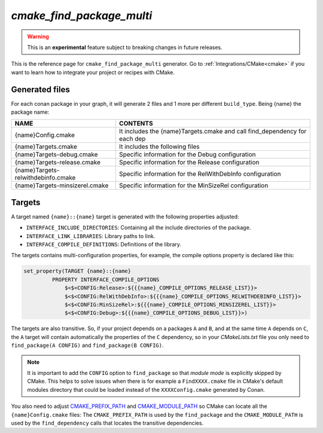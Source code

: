 .. _cmake_find_package_multi_generator_reference:


`cmake_find_package_multi`
==========================

.. warning::

    This is an **experimental** feature subject to breaking changes in future releases.

.. container:: out_reference_box

    This is the reference page for ``cmake_find_package_multi`` generator.
    Go to :ref:`Integrations/CMake<cmake>` if you want to learn how to integrate your project or recipes with CMake.


Generated files
---------------

For each conan package in your graph, it will generate 2 files and 1 more per different ``build_type``.
Being {name} the package name:

+------------------------------------+--------------------------------------------------------------------------------------+
| NAME                               | CONTENTS                                                                             |
+====================================+======================================================================================+
| {name}Config.cmake                 | It includes the {name}Targets.cmake and call find_dependency for each dep            |
+------------------------------------+--------------------------------------------------------------------------------------+
| {name}Targets.cmake                | It includes the following files                                                      |
+------------------------------------+--------------------------------------------------------------------------------------+
| {name}Targets-debug.cmake          | Specific information for the Debug configuration                                     |
+------------------------------------+--------------------------------------------------------------------------------------+
| {name}Targets-release.cmake        | Specific information for the Release configuration                                   |
+------------------------------------+--------------------------------------------------------------------------------------+
| {name}Targets-relwithdebinfo.cmake | Specific information for the RelWithDebInfo configuration                            |
+------------------------------------+--------------------------------------------------------------------------------------+
| {name}Targets-minsizerel.cmake     | Specific information for the MinSizeRel configuration                                |
+------------------------------------+--------------------------------------------------------------------------------------+

Targets
-------

A target named ``{name}::{name}`` target is generated with the following properties adjusted:

- ``INTERFACE_INCLUDE_DIRECTORIES``: Containing all the include directories of the package.
- ``INTERFACE_LINK_LIBRARIES``: Library paths to link.
- ``INTERFACE_COMPILE_DEFINITIONS``: Definitions of the library.

The targets contains multi-configuration properties, for example, the compile options property
is declared like this:

.. code-block:: cmake

        set_property(TARGET {name}::{name}
                 PROPERTY INTERFACE_COMPILE_OPTIONS
                     $<$<CONFIG:Release>:${{{name}_COMPILE_OPTIONS_RELEASE_LIST}}>
                     $<$<CONFIG:RelWithDebInfo>:${{{name}_COMPILE_OPTIONS_RELWITHDEBINFO_LIST}}>
                     $<$<CONFIG:MinSizeRel>:${{{name}_COMPILE_OPTIONS_MINSIZEREL_LIST}}>
                     $<$<CONFIG:Debug>:${{{name}_COMPILE_OPTIONS_DEBUG_LIST}}>)

The targets are also transitive. So, if your project depends on a packages ``A`` and ``B``, and at the same time
``A`` depends on ``C``, the ``A`` target will contain automatically the properties of the ``C`` dependency, so
in your `CMakeLists.txt` file you only need to ``find_package(A CONFIG)`` and ``find_package(B CONFIG)``.

.. note::

    It is important to add the ``CONFIG`` option to ``find_package`` so that *module mode* is explicitly skipped by CMake. 
    This helps to solve issues when there is for example a ``FindXXXX.cmake`` file in CMake's default modules directory 
    that could be loaded instead of the ``XXXXConfig.cmake`` generated by Conan. 

You also need to adjust `CMAKE_PREFIX_PATH <https://cmake.org/cmake/help/v3.0/variable/CMAKE_PREFIX_PATH.html>`_ and
`CMAKE_MODULE_PATH <https://cmake.org/cmake/help/v3.0/variable/CMAKE_MODULE_PATH.html>`_ so CMake can locate all
the ``{name}Config.cmake`` files: The ``CMAKE_PREFIX_PATH`` is used by the ``find_package`` and the ``CMAKE_MODULE_PATH`` is used by the
``find_dependency`` calls that locates the transitive dependencies.

